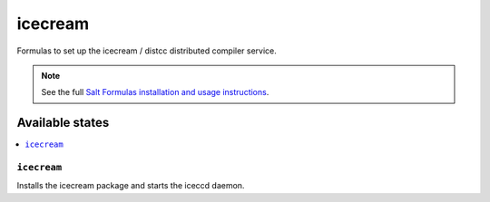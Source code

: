 ========
icecream
========

Formulas to set up the icecream / distcc distributed compiler service.

.. note::

    See the full `Salt Formulas installation and usage instructions
    <http://docs.saltstack.com/topics/development/conventions/formulas.html>`_.

Available states
================

.. contents::
    :local:

``icecream``
----------

Installs the icecream package and starts the iceccd daemon.


